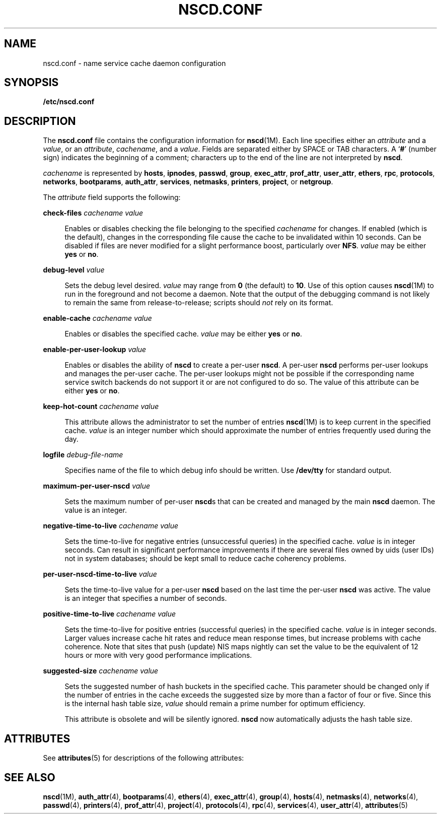 '\" te
.\"  Copyright (c) 2004 Sun Microsystems, Inc. All Rights Reserved
.\"  Copyright 2019 Joyent, Inc.
.\" The contents of this file are subject to the terms of the Common Development and Distribution License (the "License").  You may not use this file except in compliance with the License.
.\" You can obtain a copy of the license at usr/src/OPENSOLARIS.LICENSE or http://www.opensolaris.org/os/licensing.  See the License for the specific language governing permissions and limitations under the License.
.\" When distributing Covered Code, include this CDDL HEADER in each file and include the License file at usr/src/OPENSOLARIS.LICENSE.  If applicable, add the following below this CDDL HEADER, with the fields enclosed by brackets "[]" replaced with your own identifying information: Portions Copyright [yyyy] [name of copyright owner]
.TH NSCD.CONF 4 "Apr 10, 2019"
.SH NAME
nscd.conf \- name service cache daemon configuration
.SH SYNOPSIS
.LP
.nf
\fB/etc/nscd.conf\fR
.fi

.SH DESCRIPTION
.LP
The \fBnscd.conf\fR file contains the configuration information for
\fBnscd\fR(1M). Each line specifies either an \fIattribute\fR and a
\fIvalue\fR, or an \fIattribute\fR, \fIcachename\fR, and a \fIvalue\fR. Fields
are separated either by SPACE or TAB characters. A `\fB#\fR' (number sign)
indicates the beginning of a comment; characters up to the end of the line are
not interpreted by \fBnscd\fR.
.sp
.LP
\fIcachename\fR is represented by \fBhosts\fR, \fBipnodes\fR, \fBpasswd\fR,
\fBgroup\fR, \fBexec_attr\fR, \fBprof_attr\fR, \fBuser_attr\fR, \fBethers\fR,
\fBrpc\fR, \fBprotocols\fR, \fBnetworks\fR, \fBbootparams\fR,
\fBauth_attr\fR, \fBservices\fR, \fBnetmasks\fR, \fBprinters\fR,
\fBproject\fR, or \fBnetgroup\fR.
.sp
.LP
The \fIattribute\fR field supports the following:
.sp
.ne 2
.na
\fB\fBcheck-files\fR \fIcachename value\fR\fR
.ad
.sp .6
.RS 4n
Enables or disables checking the file belonging to the specified
\fIcachename\fR for changes. If enabled (which is the default), changes in the
corresponding file cause the cache to be invalidated within 10 seconds. Can be
disabled if files are never modified for a slight performance boost,
particularly over \fBNFS\fR. \fIvalue\fR may be either \fByes\fR or \fBno\fR.
.RE

.sp
.ne 2
.na
\fB\fBdebug-level\fR \fIvalue\fR\fR
.ad
.sp .6
.RS 4n
Sets the debug level desired. \fIvalue\fR may range from \fB0\fR (the default)
to \fB10\fR. Use of this option causes \fBnscd\fR(1M) to run in the foreground
and not become a daemon. Note that the output of the debugging command is not
likely to remain the same from release-to-release; scripts should \fInot\fR
rely on its format.
.RE

.sp
.ne 2
.na
\fB\fBenable-cache\fR \fIcachename value\fR\fR
.ad
.sp .6
.RS 4n
Enables or disables the specified cache. \fIvalue\fR may be either \fByes\fR or
\fBno\fR.
.RE

.sp
.ne 2
.na
\fB\fBenable-per-user-lookup\fR \fIvalue\fR\fR
.ad
.sp .6
.RS 4n
Enables or disables the ability of \fBnscd\fR to create a per-user \fBnscd\fR.
A per-user \fBnscd\fR performs per-user lookups and manages the per-user cache.
The per-user lookups might not be possible if the corresponding name service
switch backends do not support it or are not configured to do so. The value of
this attribute can be either \fByes\fR or \fBno\fR.
.RE

.sp
.ne 2
.na
\fB\fBkeep-hot-count\fR \fIcachename value\fR\fR
.ad
.sp .6
.RS 4n
This attribute allows the administrator to set the number of entries
\fBnscd\fR(1M) is to keep current in the specified cache. \fIvalue\fR is an
integer number which should approximate the number of entries frequently used
during the day.
.RE

.sp
.ne 2
.na
\fB\fBlogfile\fR \fIdebug-file-name\fR\fR
.ad
.sp .6
.RS 4n
Specifies name of the file to which debug info should be written. Use
\fB/dev/tty\fR for standard output.
.RE

.sp
.ne 2
.na
\fB\fBmaximum-per-user-nscd\fR \fIvalue\fR\fR
.ad
.sp .6
.RS 4n
Sets the maximum number of per-user \fBnscd\fRs that can be created and managed
by the main \fBnscd\fR daemon. The value is an integer.
.RE

.sp
.ne 2
.na
\fB\fBnegative-time-to-live\fR \fIcachename value\fR\fR
.ad
.sp .6
.RS 4n
Sets the time-to-live for negative entries (unsuccessful queries) in the
specified cache. \fIvalue\fR is in integer seconds. Can result in significant
performance improvements if there are several files owned by uids (user IDs)
not in system databases; should be kept small to reduce cache coherency
problems.
.RE

.sp
.ne 2
.na
\fB\fBper-user-nscd-time-to-live\fR \fIvalue\fR\fR
.ad
.sp .6
.RS 4n
Sets the time-to-live value for a per-user \fBnscd\fR based on the last time
the per-user \fBnscd\fR was active. The value is an integer that specifies a
number of seconds.
.RE

.sp
.ne 2
.na
\fB\fBpositive-time-to-live\fR \fIcachename value\fR\fR
.ad
.sp .6
.RS 4n
Sets the time-to-live for positive entries (successful queries) in the
specified cache. \fIvalue\fR is in integer seconds. Larger values increase
cache hit rates and reduce mean response times, but increase problems with
cache coherence. Note that sites that push (update) NIS maps nightly can set
the value to be the equivalent of 12 hours or more with very good performance
implications.
.RE

.sp
.ne 2
.na
\fB\fBsuggested-size\fR \fIcachename value\fR\fR
.ad
.sp .6
.RS 4n
Sets the suggested number of hash buckets in the specified cache. This
parameter should be changed only if the number of entries in the cache exceeds
the suggested size by more than a factor of four or five. Since this is the
internal hash table size, \fIvalue\fR should remain a prime number for optimum
efficiency.
.sp
This attribute is obsolete and will be silently ignored. \fBnscd\fR now
automatically adjusts the hash table size.
.RE

.SH ATTRIBUTES
.LP
See \fBattributes\fR(5) for descriptions of the following attributes:
.sp

.sp
.TS
box;
c | c
l | l .
ATTRIBUTE TYPE	ATTRIBUTE VALUE
_
Availibility	SUNWcsu
_
Interface Stability	Committed
.TE

.SH SEE ALSO
.LP
\fBnscd\fR(1M), \fBauth_attr\fR(4), \fBbootparams\fR(4),
\fBethers\fR(4), \fBexec_attr\fR(4), \fBgroup\fR(4), \fBhosts\fR(4),
\fBnetmasks\fR(4), \fBnetworks\fR(4), \fBpasswd\fR(4), \fBprinters\fR(4),
\fBprof_attr\fR(4), \fBproject\fR(4), \fBprotocols\fR(4), \fBrpc\fR(4),
\fBservices\fR(4), \fBuser_attr\fR(4), \fBattributes\fR(5)
